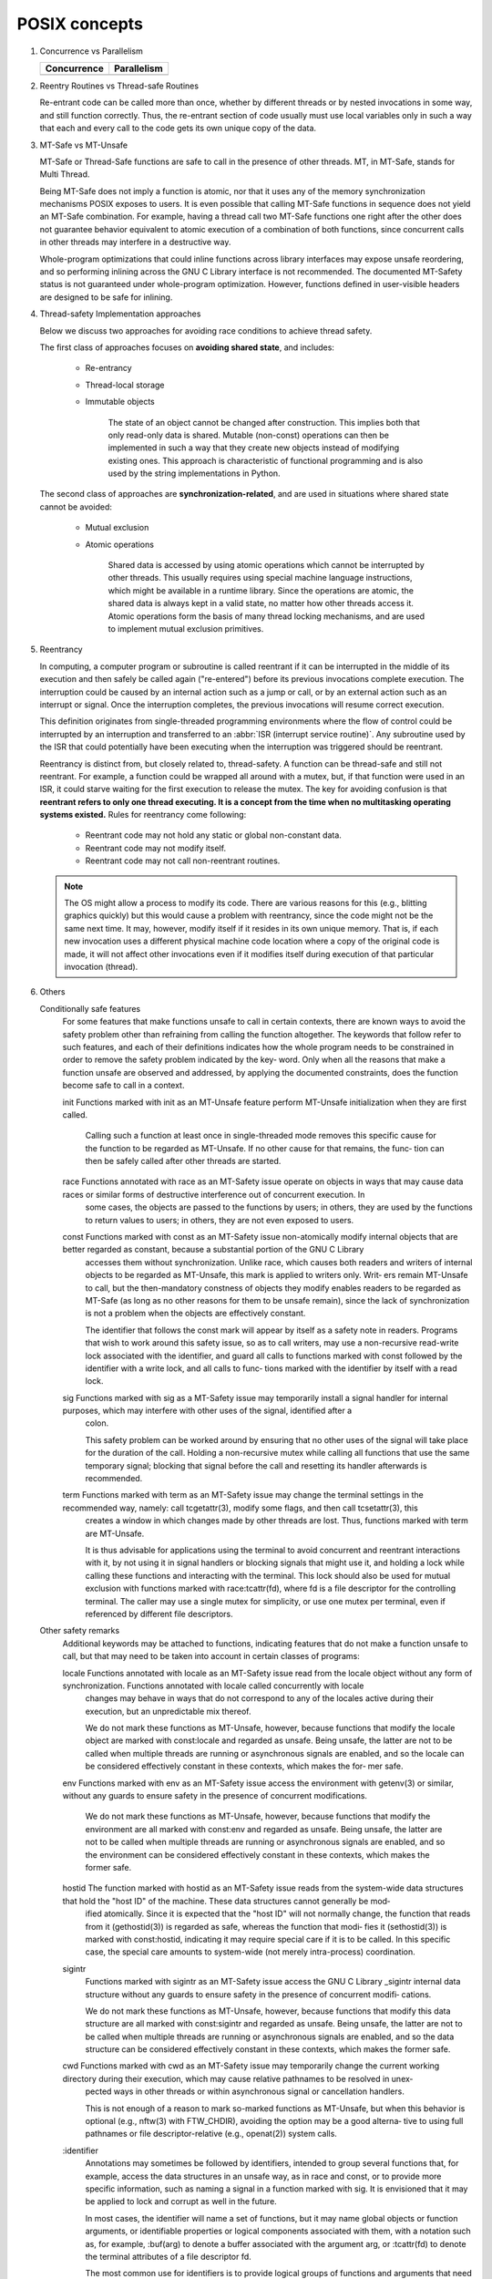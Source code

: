 **************
POSIX concepts
**************

#. Concurrence vs Parallelism

   +-----------------------------------+-----------------------------------+
   | Concurrence                       | Parallelism                       |
   +===================================+===================================+
   | .. image:: images/concurrency.jpg | .. image:: images/parallelism.jpg |
   +-----------------------------------+-----------------------------------+

#. Reentry Routines vs Thread-safe Routines

   Re-entrant code can be called more than once, whether by different threads
   or by nested invocations in some way, and still function correctly. Thus,
   the re-entrant section of code usually must use local variables only in such
   a way that each and every call to the code gets its own unique copy of the data.

#. MT-Safe vs MT-Unsafe

   MT-Safe or Thread-Safe functions are safe to call in the presence of other threads.  
   MT, in MT-Safe, stands for Multi Thread.

   Being MT-Safe does not imply a function is atomic, nor that it uses any of the memory 
   synchronization mechanisms POSIX exposes to users. It is even possible that calling 
   MT-Safe functions in sequence does not yield an MT-Safe combination. For example, 
   having a thread call two MT-Safe functions one right after the other does not guarantee  
   behavior equivalent to atomic execution of a combination of both functions, since concurrent 
   calls in other threads may interfere in a destructive way.

   Whole-program optimizations that could inline functions across library interfaces may expose 
   unsafe reordering, and so performing inlining across the GNU C Library interface is not recommended.  
   The documented MT-Safety status is not guaranteed under whole-program optimization. However, functions 
   defined in user-visible headers are designed to be safe for inlining.

#. Thread-safety Implementation approaches
   
   Below we discuss two approaches for avoiding race conditions to achieve thread safety.

   The first class of approaches focuses on **avoiding shared state**, 
   and includes:

      - Re-entrancy 
        
      - Thread-local storage 
        
      - Immutable objects 
        
         The state of an object cannot be changed after construction. 
         This implies both that only read-only data is shared. Mutable (non-const) 
         operations can then be implemented in such a way that they create new objects 
         instead of modifying existing ones. This approach is characteristic of functional 
         programming and is also used by the string implementations in Python.

   The second class of approaches are **synchronization-related**, and are used in situations 
   where shared state cannot be avoided:

      - Mutual exclusion
        
      - Atomic operations 
        
         Shared data is accessed by using atomic operations which cannot be interrupted by other threads.
         This usually requires using special machine language instructions, which might be available in a 
         runtime library. Since the operations are atomic, the shared data is always kept in a valid state, 
         no matter how other threads access it. Atomic operations form the basis of many thread locking 
         mechanisms, and are used to implement mutual exclusion primitives.

   .. code-block:: c
      :caption: Mutex example

      # include <pthread.h>
      int increment_counter ()
      {
         static int counter = 0;
         static pthread_mutex_t mutex = PTHREAD_MUTEX_INITIALIZER;
         pthread_mutex_lock(&mutex);
         ++counter;
         int result = counter;
         pthread_mutex_unlock(&mutex);
         return result;
      }

   .. code-block:: cpp
      :caption: Atomicity example

      # include <atomic>
      int increment_counter ()
      {
         static std::atomic<int> counter(0);
         // increment is guaranteed to be done atomically
         int result = ++counter;
         return result;
      }


#. Reentrancy 
   
   In computing, a computer program or subroutine is called reentrant if it can be interrupted 
   in the middle of its execution and then safely be called again ("re-entered") before its 
   previous invocations complete execution. The interruption could be caused by an internal 
   action such as a jump or call, or by an external action such as an interrupt or signal. 
   Once the interruption completes, the previous invocations will resume correct execution.

   This definition originates from single-threaded programming environments where the flow of control 
   could be interrupted by an interruption and transferred to an :abbr:`ISR (interrupt service routine)`. 
   Any subroutine used by the ISR that could potentially have been executing when the interruption was 
   triggered should be reentrant.

   Reentrancy is distinct from, but closely related to, thread-safety. A function can be thread-safe 
   and still not reentrant. For example, a function could be wrapped all around with a mutex, 
   but, if that function were used in an ISR, it could starve waiting for the first execution 
   to release the mutex. The key for avoiding confusion is that **reentrant refers to only one thread 
   executing. It is a concept from the time when no multitasking operating systems existed.** 
   Rules for reentrancy come following:

      - Reentrant code may not hold any static or global non-constant data.
      - Reentrant code may not modify itself.
      - Reentrant code may not call non-reentrant routines.

   .. note::

      The OS might allow a process to modify its code. 
      There are various reasons for this (e.g., blitting graphics quickly) 
      but this would cause a problem with reentrancy, since the code might 
      not be the same next time. It may, however, modify itself if it resides 
      in its own unique memory. That is, if each new invocation uses a different 
      physical machine code location where a copy of the original code is made, 
      it will not affect other invocations even if it modifies itself during 
      execution of that particular invocation (thread).


#. Others
   
   Conditionally safe features
       For  some  features  that  make functions unsafe to call in certain contexts, there are known ways to avoid the safety problem other than refraining from calling the function altogether.  The
       keywords that follow refer to such features, and each of their definitions indicates how the whole program needs to be constrained in order to remove the safety problem indicated by the  key‐
       word.  Only when all the reasons that make a function unsafe are observed and addressed, by applying the documented constraints, does the function become safe to call in a context.

       init   Functions marked with init as an MT-Unsafe feature perform MT-Unsafe initialization when they are first called.

              Calling  such  a function at least once in single-threaded mode removes this specific cause for the function to be regarded as MT-Unsafe.  If no other cause for that remains, the func‐
              tion can then be safely called after other threads are started.

       race   Functions annotated with race as an MT-Safety issue operate on objects in ways that may cause data races or similar forms of destructive interference out of concurrent  execution.   In
              some cases, the objects are passed to the functions by users; in others, they are used by the functions to return values to users; in others, they are not even exposed to users.

       const  Functions  marked  with  const  as  an  MT-Safety  issue non-atomically modify internal objects that are better regarded as constant, because a substantial portion of the GNU C Library
              accesses them without synchronization.  Unlike race, which causes both readers and writers of internal objects to be regarded as MT-Unsafe, this mark is applied to writers only.  Writ‐
              ers  remain  MT-Unsafe  to  call,  but  the then-mandatory constness of objects they modify enables readers to be regarded as MT-Safe (as long as no other reasons for them to be unsafe
              remain), since the lack of synchronization is not a problem when the objects are effectively constant.

              The identifier that follows the const mark will appear by itself as a safety note in readers.  Programs that wish to work around this safety issue, so as to call  writers,  may  use  a
              non-recursive  read-write  lock  associated with the identifier, and guard all calls to functions marked with const followed by the identifier with a write lock, and all calls to func‐
              tions marked with the identifier by itself with a read lock.

       sig    Functions marked with sig as a MT-Safety issue may temporarily install a signal handler for internal purposes, which may interfere with other uses of the  signal,  identified  after  a
              colon.

              This  safety  problem  can  be worked around by ensuring that no other uses of the signal will take place for the duration of the call.  Holding a non-recursive mutex while calling all
              functions that use the same temporary signal; blocking that signal before the call and resetting its handler afterwards is recommended.

       term   Functions marked with term as an MT-Safety issue may change the terminal settings in the recommended way, namely: call tcgetattr(3), modify some flags, and then call tcsetattr(3), this
              creates a window in which changes made by other threads are lost.  Thus, functions marked with term are MT-Unsafe.

              It  is  thus advisable for applications using the terminal to avoid concurrent and reentrant interactions with it, by not using it in signal handlers or blocking signals that might use
              it, and holding a lock while calling these functions and interacting with the terminal.  This lock should also be used for mutual exclusion with functions marked with  race:tcattr(fd),
              where  fd  is  a  file  descriptor  for the controlling terminal.  The caller may use a single mutex for simplicity, or use one mutex per terminal, even if referenced by different file
              descriptors.

   Other safety remarks
       Additional keywords may be attached to functions, indicating features that do not make a function unsafe to call, but that may need to be taken into account in certain classes of programs:

       locale Functions annotated with locale as an MT-Safety issue read from the locale object without any form of synchronization.  Functions annotated with locale called concurrently with  locale
              changes may behave in ways that do not correspond to any of the locales active during their execution, but an unpredictable mix thereof.

              We do not mark these functions as MT-Unsafe, however, because functions that modify the locale object are marked with const:locale and regarded as unsafe.  Being unsafe, the latter are
              not to be called when multiple threads are running or asynchronous signals are enabled, and so the locale can be considered effectively constant in these contexts, which makes the for‐
              mer safe.

       env    Functions marked with env as an MT-Safety issue access the environment with getenv(3) or similar, without any guards to ensure safety in the presence of concurrent modifications.

              We  do not mark these functions as MT-Unsafe, however, because functions that modify the environment are all marked with const:env and regarded as unsafe.  Being unsafe, the latter are
              not to be called when multiple threads are running or asynchronous signals are enabled, and so the environment can be considered effectively constant in these contexts, which makes the
              former safe.

       hostid The function marked with hostid as an MT-Safety issue reads from the system-wide data structures that hold the "host ID" of the machine.  These data structures cannot generally be mod‐
              ified atomically.  Since it is expected that the "host ID" will not normally change, the function that reads from it (gethostid(3)) is regarded as safe, whereas the function that modi‐
              fies  it  (sethostid(3)) is marked with const:hostid, indicating it may require special care if it is to be called.  In this specific case, the special care amounts to system-wide (not
              merely intra-process) coordination.

       sigintr
              Functions marked with sigintr as an MT-Safety issue access the GNU C Library _sigintr internal data structure without any guards to ensure safety in the presence of concurrent  modifi‐
              cations.

              We  do  not  mark  these functions as MT-Unsafe, however, because functions that modify this data structure are all marked with const:sigintr and regarded as unsafe.  Being unsafe, the
              latter are not to be called when multiple threads are running or asynchronous signals are enabled, and so the data structure can be considered effectively constant in  these  contexts,
              which makes the former safe.

       cwd    Functions  marked with cwd as an MT-Safety issue may temporarily change the current working directory during their execution, which may cause relative pathnames to be resolved in unex‐
              pected ways in other threads or within asynchronous signal or cancellation handlers.

              This is not enough of a reason to mark so-marked functions as MT-Unsafe, but when this behavior is optional (e.g., nftw(3) with FTW_CHDIR), avoiding the option may be a  good  alterna‐
              tive to using full pathnames or file descriptor-relative (e.g., openat(2)) system calls.

       :identifier
              Annotations  may  sometimes  be followed by identifiers, intended to group several functions that, for example, access the data structures in an unsafe way, as in race and const, or to
              provide more specific information, such as naming a signal in a function marked with sig.  It is envisioned that it may be applied to lock and corrupt as well in the future.

              In most cases, the identifier will name a set of functions, but it may name global objects or function arguments, or identifiable properties or logical components associated with them,
              with a notation such as, for example, :buf(arg) to denote a buffer associated with the argument arg, or :tcattr(fd) to denote the terminal attributes of a file descriptor fd.

              The  most  common  use  for  identifiers is to provide logical groups of functions and arguments that need to be protected by the same synchronization primitive in order to ensure safe
              operation in a given context.

       /condition
              Some safety annotations may be conditional, in that they only apply if a boolean expression involving arguments, global variables or even the underlying kernel evaluates to true.   For
              example, /!ps and /one_per_line indicate the preceding marker only applies when argument ps is NULL, or global variable one_per_line is nonzero.

              When all marks that render a function unsafe are adorned with such conditions, and none of the named conditions hold, then the function can be regarded as safe.

